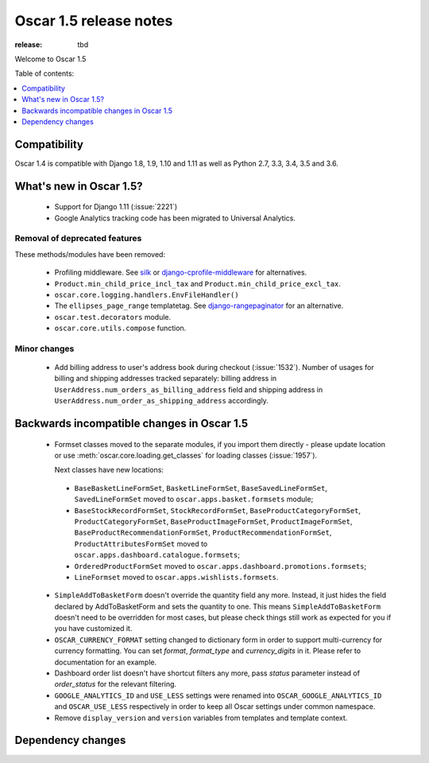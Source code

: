 =======================
Oscar 1.5 release notes
=======================

:release: tbd

Welcome to Oscar 1.5


Table of contents:

.. contents::
    :local:
    :depth: 1


.. _compatibility_of_1.5:

Compatibility
-------------

Oscar 1.4 is compatible with Django 1.8, 1.9, 1.10  and 1.11 as well as Python 2.7,
3.3, 3.4, 3.5 and 3.6.


.. _new_in_1.5:

What's new in Oscar 1.5?
------------------------
 - Support for Django 1.11 (:issue:`2221`)
 - Google Analytics tracking code has been migrated to Universal Analytics.



Removal of deprecated features
~~~~~~~~~~~~~~~~~~~~~~~~~~~~~~

These methods/modules have been removed:

 - Profiling middleware. See `silk`_ or `django-cprofile-middleware`_
   for alternatives.
 - ``Product.min_child_price_incl_tax`` and ``Product.min_child_price_excl_tax``.
 - ``oscar.core.logging.handlers.EnvFileHandler()``
 - The ``ellipses_page_range`` templatetag. See `django-rangepaginator`_ for
   an alternative.
 - ``oscar.test.decorators`` module.
 - ``oscar.core.utils.compose`` function.


.. _silk: https://github.com/django-silk/silk
.. _django-cprofile-middleware: https://github.com/omarish/django-cprofile-middleware
.. _django-rangepaginator: https://pypi.python.org/pypi/django-rangepaginator/


Minor changes
~~~~~~~~~~~~~
 - Add billing address to user's address book during checkout (:issue:`1532`). Number of usages for billing and shipping
   addresses tracked separately: billing address in ``UserAddress.num_orders_as_billing_address`` field
   and shipping address in ``UserAddress.num_order_as_shipping_address`` accordingly.

.. _incompatible_in_1.5:

Backwards incompatible changes in Oscar 1.5
-------------------------------------------

 - Formset classes moved to the separate modules, if you import them directly - please update location or
   use :meth:`oscar.core.loading.get_classes` for loading classes (:issue:`1957`).

   Next classes have new locations:

  - ``BaseBasketLineFormSet``, ``BasketLineFormSet``, ``BaseSavedLineFormSet``, ``SavedLineFormSet`` moved to
    ``oscar.apps.basket.formsets`` module;
  - ``BaseStockRecordFormSet``, ``StockRecordFormSet``, ``BaseProductCategoryFormSet``, ``ProductCategoryFormSet``,
    ``BaseProductImageFormSet``, ``ProductImageFormSet``, ``BaseProductRecommendationFormSet``,
    ``ProductRecommendationFormSet``, ``ProductAttributesFormSet`` moved to ``oscar.apps.dashboard.catalogue.formsets``;
  - ``OrderedProductFormSet`` moved to ``oscar.apps.dashboard.promotions.formsets``;
  - ``LineFormset`` moved to ``oscar.apps.wishlists.formsets``.

 - ``SimpleAddToBasketForm`` doesn't override the quantity field any
   more. Instead, it just hides the field declared by AddToBasketForm
   and sets the quantity to one. This means ``SimpleAddToBasketForm``
   doesn't need to be overridden for most cases, but please check
   things still work as expected for you if you have customized it.

 - ``OSCAR_CURRENCY_FORMAT`` setting changed to dictionary form in order to support multi-currency for
   currency formatting. You can set `format`, `format_type` and `currency_digits` in it.
   Please refer to documentation for an example.

 - Dashboard order list doesn't have shortcut filters any more, pass `status` parameter instead of
   `order_status` for the relevant filtering.

 - ``GOOGLE_ANALYTICS_ID`` and ``USE_LESS`` settings were renamed into ``OSCAR_GOOGLE_ANALYTICS_ID`` and
   ``OSCAR_USE_LESS`` respectively in order to keep all Oscar settings under common namespace.

 - Remove ``display_version`` and ``version`` variables from templates and template context.

Dependency changes
------------------
